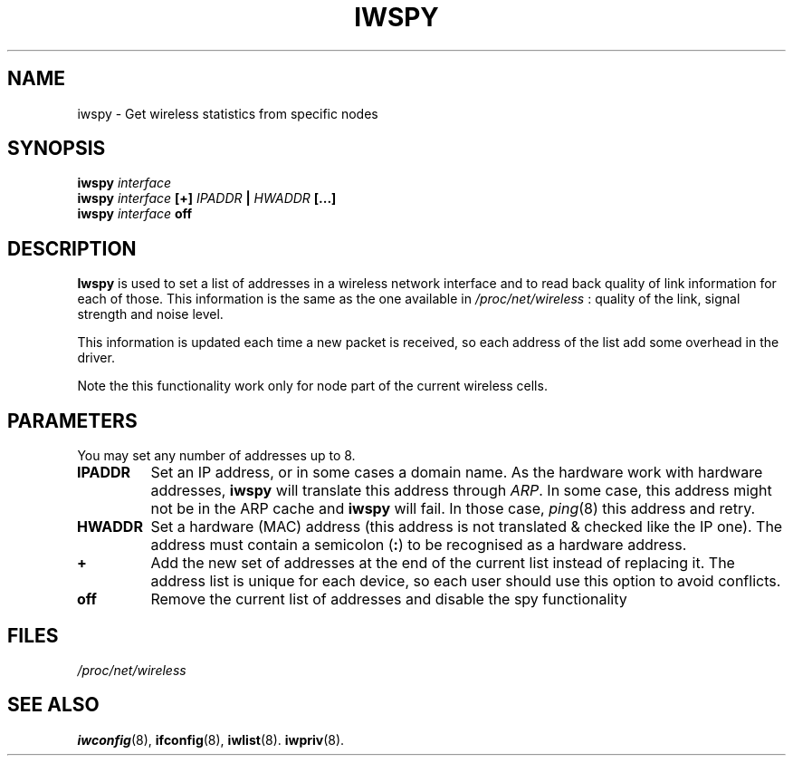 .\" Jean II - HPLB - 96
.\" iwspy.8
.\"
.TH IWSPY 8 "31 October 1996" "net-tools" "Linux Programmer's Manual"
.\"
.\" NAME part
.\"
.SH NAME
iwspy \- Get wireless statistics from specific nodes
.\"
.\" SYNOPSIS part
.\"
.SH SYNOPSIS
.BI "iwspy " interface
.br
.BI "iwspy " interface " [+] " IPADDR " | " HWADDR " [...]"
.br
.BI "iwspy " interface " off"
.\"
.\" DESCRIPTION part
.\"
.SH DESCRIPTION
.B Iwspy
is used to set a list of addresses in a wireless network interface and
to read back quality of link information for each of those. This
information is the same as the one available in
.I /proc/net/wireless
: quality of the link, signal strength and noise level.
.PP
This information is updated each time a new packet is received, so
each address of the list add some overhead in the driver.
.PP
Note the this functionality work only for node part of the current
wireless cells.
.\"
.\" PARAMETER part
.\"
.SH PARAMETERS
You may set any number of addresses up to 8.
.TP
.B IPADDR
Set an IP address, or in some cases a domain name. As the hardware
work with hardware addresses,
.B iwspy
will translate this address through
.IR ARP .
In some case, this address might not be in the ARP cache and
.B iwspy
will fail. In those case,
.IR ping (8)
this address and retry.
.TP
.B HWADDR
Set a hardware (MAC) address (this address is not translated & checked
like the IP one). The address must contain a semicolon
.RB ( : )
to be recognised as a hardware address.
.TP
.B +
Add the new set of addresses at the end of the current list instead of
replacing it. The address list is unique for each device, so each user
should use this option to avoid conflicts.
.TP
.B off
Remove the current list of addresses and disable the spy functionality
.\"
.\" FILES part
.\"
.SH FILES
.I /proc/net/wireless
.\"
.\" SEE ALSO part
.\"
.SH SEE ALSO
.BR iwconfig (8),
.BR ifconfig (8),
.BR iwlist (8).
.BR iwpriv (8).

